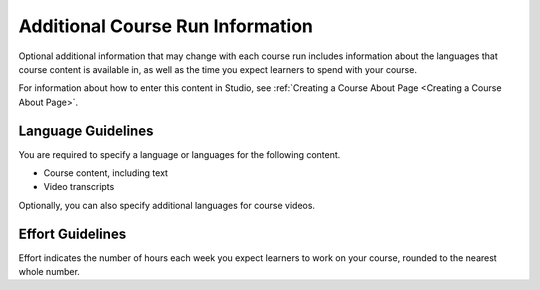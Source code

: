 .. :diataxis-type: concept

.. _Additional Course Run Information:

#################################
Additional Course Run Information
#################################

Optional additional information that may change with each course run includes
information about the languages that course content is available in, as well as
the time you expect learners to spend with your course.

For information about how to enter this content in Studio, see :ref:`Creating a Course About Page <Creating a Course About Page>`.

.. _Language Guidelines:

*******************
Language Guidelines
*******************

You are required to specify a language or languages for the following content.

* Course content, including text
* Video transcripts

Optionally, you can also specify additional languages for course videos.

.. _Effort Guidelines:

*****************
Effort Guidelines
*****************

Effort indicates the number of hours each week you expect learners to work on
your course, rounded to the nearest whole number.